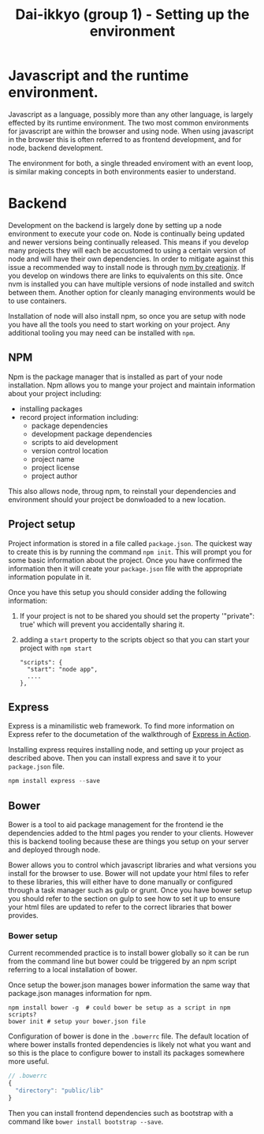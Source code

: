 #+TITLE: Dai-ikkyo (group 1) - Setting up the environment

* Javascript and the runtime environment.

Javascript as a language, possibly more than any other language, is
largely effected by its runtime environment. The two most common
environments for javascript are within the browser and using node.
When using javascript in the browser this is often referred to as
frontend development, and for node, backend development.

The environment for both, a single threaded enviroment with an event
loop, is similar making concepts in both environments easier to
understand.

* Backend

Development on the backend is largely done by setting up a node
environment to execute your code on. Node is continually being updated
and newer versions being continually released. This means if you
develop many projects they will each be accustomed to using a certain
version of node and will have their own dependencies. In order to
mitigate against this issue a recommended way to install node is
through [[https://github.com/creationix/nvm][nvm by creationix]]. If you develop on windows there are links
to equivalents on this site. Once nvm is installed you can have
multiple versions of node installed and switch between them. Another
option for cleanly managing environments would be to use containers.

Installation of node will also install npm, so once you are setup with
node you have all the tools you need to start working on your project.
Any additional tooling you may need can be installed with ~npm~.


** NPM

Npm is the package manager that is installed as part of your node
installation. Npm allows you to mange your project and maintain
information about your project including:

- installing packages
- record project information including:
  - package dependencies
  - development package dependencies
  - scripts to aid development
  - version control location
  - project name
  - project license
  - project author

This also allows node, throug npm, to reinstall your dependencies and
environment should your project be donwloaded to a new location.

** Project setup

Project information is stored in a file called ~package.json~. The
quickest way to create this is by running the command ~npm init~. This
will prompt you for some basic information about the project. Once you
have confirmed the information then it will create your ~package.json~
file with the appropriate information populate in it.

Once you have this setup you should consider adding the following
information:

1. If your project is not to be shared you should set the property
   '"private": true' which will prevent you accidentally sharing it.
2. adding a ~start~ property to the scripts object so that you can start
   your project with ~npm start~
   #+BEGIN_SRC javasript
   "scripts": {
     "start": "node app",
     ....
   },
   #+END_SRC

** Express

Express is a minamilistic web framework. To find more information on
Express refer to the documetation of the walkthrough of [[https://github.com/PurityControl/learn-saf-manning-express-in-action][Express in
Action]].

Installing express requires installing node, and setting up your
project as described above. Then you can install express and save it
to your ~package.json~ file.

#+BEGIN_SRC javascript
npm install express --save
#+END_SRC

** Bower

Bower is a tool to aid package management for the frontend ie the
dependencies added to the html pages you render to your clients.
However this is backend tooling because these are things you setup on
your server and deployed through node.

Bower allows you to control which javascript libraries and what
versions you install for the browser to use. Bower will not update
your html files to refer to these libraries, this will either have to
done manually or configured through a task manager such as gulp or
grunt.
Once you have bower setup you should refer to the section on gulp to
see how to set it up to ensure your html files are updated to refer to
the correct libraries that bower provides.

*** Bower setup

Current recommended practice is to install bower globally so it can be
run from the command line but bower could be triggered by an npm
script referring to a local installation of bower.

Once setup the bower.json manages bower information the same way that
package.json manages information for npm.

#+BEGIN_SRC shell
npm install bower -g  # could bower be setup as a script in npm scripts?
bower init # setup your bower.json file
#+END_SRC

Configuration of bower is done in the ~.bowerrc~ file. The default
location of where bower installs fronted dependencies is likely not
what you want and so this is the place to configure bower to install
its packages somewhere more useful.

#+BEGIN_SRC javascript
// .bowerrc
{
  "directory": "public/lib"
}
#+END_SRC

Then you can install frontend dependencies such as bootstrap with a
command like ~bower install bootstrap --save~.

